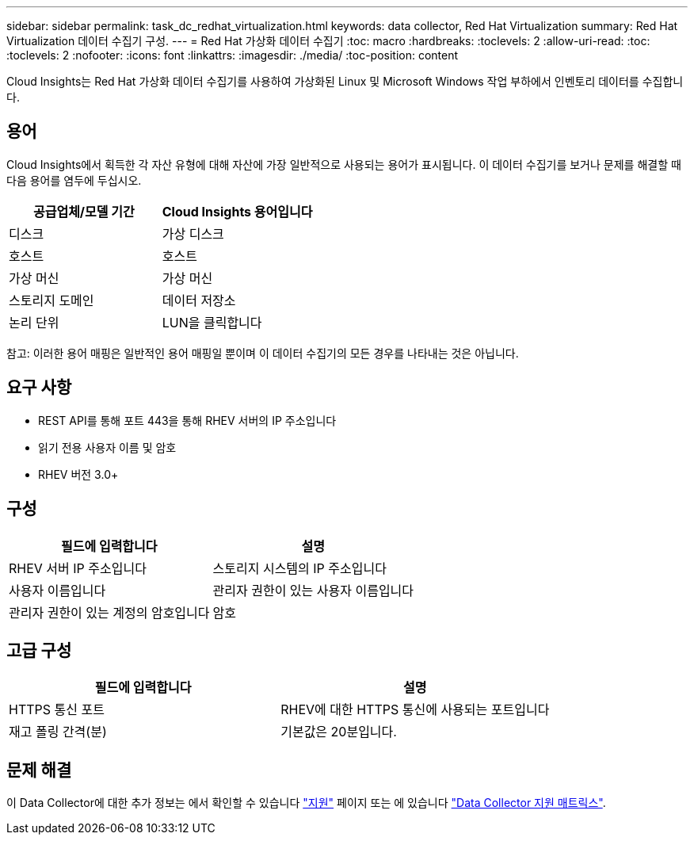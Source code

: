 ---
sidebar: sidebar 
permalink: task_dc_redhat_virtualization.html 
keywords: data collector, Red Hat Virtualization 
summary: Red Hat Virtualization 데이터 수집기 구성. 
---
= Red Hat 가상화 데이터 수집기
:toc: macro
:hardbreaks:
:toclevels: 2
:allow-uri-read: 
:toc: 
:toclevels: 2
:nofooter: 
:icons: font
:linkattrs: 
:imagesdir: ./media/
:toc-position: content


[role="lead"]
Cloud Insights는 Red Hat 가상화 데이터 수집기를 사용하여 가상화된 Linux 및 Microsoft Windows 작업 부하에서 인벤토리 데이터를 수집합니다.



== 용어

Cloud Insights에서 획득한 각 자산 유형에 대해 자산에 가장 일반적으로 사용되는 용어가 표시됩니다. 이 데이터 수집기를 보거나 문제를 해결할 때 다음 용어를 염두에 두십시오.

[cols="2*"]
|===
| 공급업체/모델 기간 | Cloud Insights 용어입니다 


| 디스크 | 가상 디스크 


| 호스트 | 호스트 


| 가상 머신 | 가상 머신 


| 스토리지 도메인 | 데이터 저장소 


| 논리 단위 | LUN을 클릭합니다 
|===
참고: 이러한 용어 매핑은 일반적인 용어 매핑일 뿐이며 이 데이터 수집기의 모든 경우를 나타내는 것은 아닙니다.



== 요구 사항

* REST API를 통해 포트 443을 통해 RHEV 서버의 IP 주소입니다
* 읽기 전용 사용자 이름 및 암호
* RHEV 버전 3.0+




== 구성

[cols="2*"]
|===
| 필드에 입력합니다 | 설명 


| RHEV 서버 IP 주소입니다 | 스토리지 시스템의 IP 주소입니다 


| 사용자 이름입니다 | 관리자 권한이 있는 사용자 이름입니다 


| 관리자 권한이 있는 계정의 암호입니다 | 암호 
|===


== 고급 구성

[cols="2*"]
|===
| 필드에 입력합니다 | 설명 


| HTTPS 통신 포트 | RHEV에 대한 HTTPS 통신에 사용되는 포트입니다 


| 재고 폴링 간격(분) | 기본값은 20분입니다. 
|===


== 문제 해결

이 Data Collector에 대한 추가 정보는 에서 확인할 수 있습니다 link:concept_requesting_support.html["지원"] 페이지 또는 에 있습니다 link:https://docs.netapp.com/us-en/cloudinsights/CloudInsightsDataCollectorSupportMatrix.pdf["Data Collector 지원 매트릭스"].
